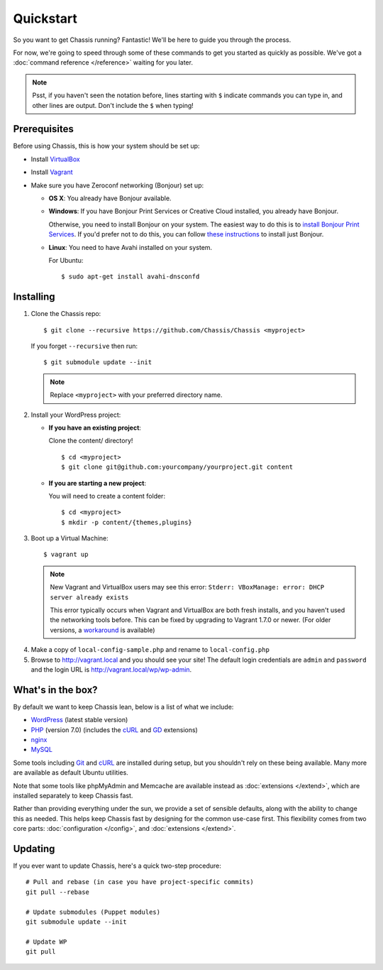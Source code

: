 Quickstart
==========

So you want to get Chassis running? Fantastic! We'll be here to guide you
through the process.

For now, we're going to speed through some of these commands to get you started
as quickly as possible. We've got a :doc:`command reference </reference>`
waiting for you later.

.. highlight:: bash

.. note::
   Psst, if you haven't seen the notation before, lines starting with ``$``
   indicate commands you can type in, and other lines are output. Don't include
   the ``$`` when typing!


Prerequisites
-------------

Before using Chassis, this is how your system should be set up:

* Install `VirtualBox`_
* Install `Vagrant`_
* Make sure you have Zeroconf networking (Bonjour) set up:

  * **OS X**: You already have Bonjour available.

  * **Windows**: If you have Bonjour Print Services or Creative
    Cloud installed, you already have Bonjour.

    Otherwise, you need to install Bonjour on your system. The easiest way to
    do this is to `install Bonjour Print Services`_. If you'd prefer not to do this, you
    can follow `these instructions <Bonjour_>`_ to install just Bonjour.

  * **Linux**: You need to have Avahi installed on your system.

    For Ubuntu::

        $ sudo apt-get install avahi-dnsconfd

.. _VirtualBox: https://www.virtualbox.org/wiki/Downloads
.. _Vagrant: http://www.vagrantup.com/downloads.html
.. _install Bonjour Print Services: https://support.apple.com/kb/DL999?viewlocale=en_US&locale=en_US
.. _Bonjour: http://help.touch-able.com/kb/network-setup-windows/make-sure-that-bonjour-is-installed-on-your-windows-pc


Installing
----------

1. Clone the Chassis repo::

       $ git clone --recursive https://github.com/Chassis/Chassis <myproject>

   If you forget ``--recursive`` then run::

       $ git submodule update --init

   .. note::
      Replace ``<myproject>`` with your preferred directory name.

2. Install your WordPress project:

   * **If you have an existing project**:

     Clone the content/ directory!

     ::

         $ cd <myproject>
         $ git clone git@github.com:yourcompany/yourproject.git content

   * **If you are starting a new project**:

     You will need to create a content folder::

         $ cd <myproject>
         $ mkdir -p content/{themes,plugins}

3. Boot up a Virtual Machine::

       $ vagrant up

   .. note::
      New Vagrant and VirtualBox users may see this error:
      ``Stderr: VBoxManage: error: DHCP server already exists``

      This error typically occurs when Vagrant and VirtualBox are both fresh
      installs, and you haven't used the networking tools before. This can be
      fixed by upgrading to Vagrant 1.7.0 or newer. (For older versions, a
      `workaround <DHCP VirtualBox_>`_ is available)

.. _DHCP VirtualBox: https://github.com/Chassis/Chassis/wiki/dhcp-private_network-failing-on-VirtualBox

4. Make a copy of ``local-config-sample.php`` and rename to ``local-config.php``

5. Browse to http://vagrant.local and you should see your site! The default
   login credentials are ``admin`` and ``password`` and the login URL is http://vagrant.local/wp/wp-admin.


What's in the box?
------------------

By default we want to keep Chassis lean, below is a list of what we include:

* `WordPress`_ (latest stable version)
* `PHP`_ (version 7.0) (includes the `cURL <cURL extension_>`_ and `GD`_ extensions)
* `nginx`_
* `MySQL`_

Some tools including `Git`_ and `cURL`_ are installed during setup, but you
shouldn't rely on these being available. Many more are available as default
Ubuntu utilities.

Note that some tools like phpMyAdmin and Memcache are available instead as
:doc:`extensions </extend>`, which are installed separately to keep
Chassis fast.

.. _WordPress: https://wordpress.org/
.. _PHP: http://www.php.net/
.. _cURL extension: http://www.php.net/manual/en/book.curl.php
.. _GD: http://www.php.net/manual/en/book.image.php
.. _nginx: http://nginx.org/
.. _MySQL: http://www.mysql.com/
.. _Git: http://git-scm.com/
.. _cURL: http://curl.haxx.se/

Rather than providing everything under the sun, we provide a set of sensible
defaults, along with the ability to change this as needed. This helps keep
Chassis fast by designing for the common use-case first. This flexibility comes
from two core parts: :doc:`configuration </config>`, and
:doc:`extensions </extend>`.


Updating
--------

If you ever want to update Chassis, here's a quick two-step procedure::

   # Pull and rebase (in case you have project-specific commits)
   git pull --rebase

   # Update submodules (Puppet modules)
   git submodule update --init
   
   # Update WP
   git pull
